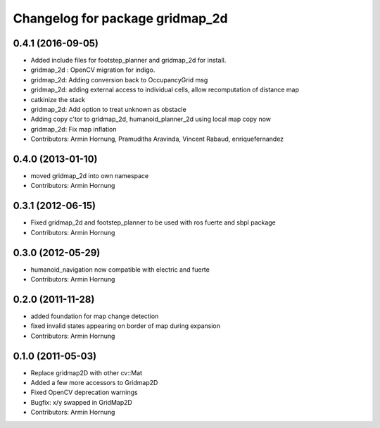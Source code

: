 ^^^^^^^^^^^^^^^^^^^^^^^^^^^^^^^^
Changelog for package gridmap_2d
^^^^^^^^^^^^^^^^^^^^^^^^^^^^^^^^

0.4.1 (2016-09-05)
------------------
* Added include files for footstep_planner and gridmap_2d for install.
* gridmap_2d : OpenCV migration for indigo.
* gridmap_2d: Adding conversion back to OccupancyGrid msg
* gridmap_2d: adding external access to individual cells, allow recomputation of distance map
* catkinize the stack
* gridmap_2d: Add option to treat unknown as obstacle
* Adding copy c'tor to gridmap_2d, humanoid_planner_2d using local map copy now
* gridmap_2d: Fix map inflation

* Contributors: Armin Hornung, Pramuditha Aravinda, Vincent Rabaud, enriquefernandez

0.4.0 (2013-01-10)
------------------
* moved gridmap_2d into own namespace

* Contributors: Armin Hornung

0.3.1 (2012-06-15)
------------------
* Fixed gridmap_2d and footstep_planner to be used with ros fuerte and sbpl package

* Contributors: Armin Hornung

0.3.0 (2012-05-29)
------------------
* humanoid_navigation now compatible with electric and fuerte

* Contributors: Armin Hornung

0.2.0 (2011-11-28)
------------------
* added foundation for map change detection
* fixed invalid states appearing on border of map during expansion

* Contributors: Armin Hornung

0.1.0 (2011-05-03)
------------------
* Replace gridmap2D with other  cv::Mat
* Added a few more accessors to Gridmap2D
* Fixed OpenCV deprecation warnings
* Bugfix: x/y swapped in GridMap2D

* Contributors: Armin Hornung
